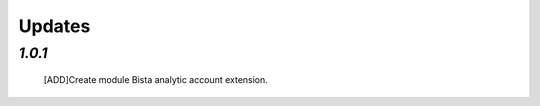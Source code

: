 .. _changelog:
    
Updates
=======

`1.0.1`
-------
  [ADD]Create module Bista analytic account extension.